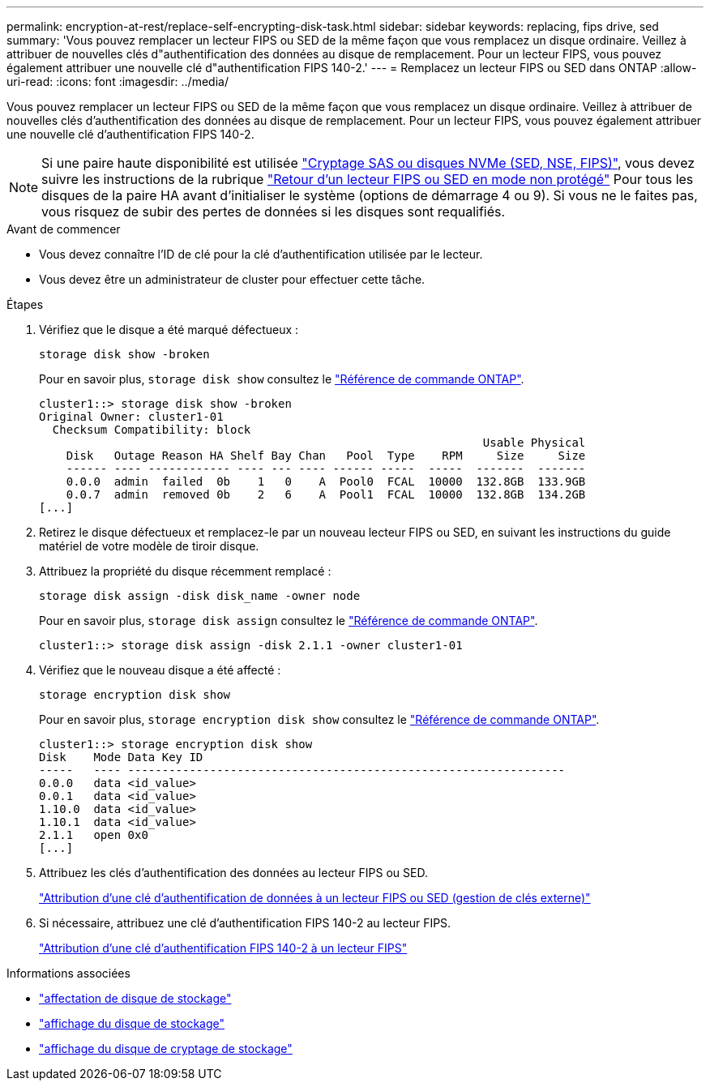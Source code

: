 ---
permalink: encryption-at-rest/replace-self-encrypting-disk-task.html 
sidebar: sidebar 
keywords: replacing, fips drive, sed 
summary: 'Vous pouvez remplacer un lecteur FIPS ou SED de la même façon que vous remplacez un disque ordinaire. Veillez à attribuer de nouvelles clés d"authentification des données au disque de remplacement. Pour un lecteur FIPS, vous pouvez également attribuer une nouvelle clé d"authentification FIPS 140-2.' 
---
= Remplacez un lecteur FIPS ou SED dans ONTAP
:allow-uri-read: 
:icons: font
:imagesdir: ../media/


[role="lead"]
Vous pouvez remplacer un lecteur FIPS ou SED de la même façon que vous remplacez un disque ordinaire. Veillez à attribuer de nouvelles clés d'authentification des données au disque de remplacement. Pour un lecteur FIPS, vous pouvez également attribuer une nouvelle clé d'authentification FIPS 140-2.


NOTE: Si une paire haute disponibilité est utilisée link:https://docs.netapp.com/us-en/ontap/encryption-at-rest/support-storage-encryption-concept.html["Cryptage SAS ou disques NVMe (SED, NSE, FIPS)"], vous devez suivre les instructions de la rubrique link:https://docs.netapp.com/us-en/ontap/encryption-at-rest/return-seds-unprotected-mode-task.html["Retour d'un lecteur FIPS ou SED en mode non protégé"] Pour tous les disques de la paire HA avant d'initialiser le système (options de démarrage 4 ou 9). Si vous ne le faites pas, vous risquez de subir des pertes de données si les disques sont requalifiés.

.Avant de commencer
* Vous devez connaître l'ID de clé pour la clé d'authentification utilisée par le lecteur.
* Vous devez être un administrateur de cluster pour effectuer cette tâche.


.Étapes
. Vérifiez que le disque a été marqué défectueux :
+
`storage disk show -broken`

+
Pour en savoir plus, `storage disk show` consultez le link:https://docs.netapp.com/us-en/ontap-cli/storage-disk-show.html["Référence de commande ONTAP"^].

+
[listing]
----
cluster1::> storage disk show -broken
Original Owner: cluster1-01
  Checksum Compatibility: block
                                                                 Usable Physical
    Disk   Outage Reason HA Shelf Bay Chan   Pool  Type    RPM     Size     Size
    ------ ---- ------------ ---- --- ---- ------ -----  -----  -------  -------
    0.0.0  admin  failed  0b    1   0    A  Pool0  FCAL  10000  132.8GB  133.9GB
    0.0.7  admin  removed 0b    2   6    A  Pool1  FCAL  10000  132.8GB  134.2GB
[...]
----
. Retirez le disque défectueux et remplacez-le par un nouveau lecteur FIPS ou SED, en suivant les instructions du guide matériel de votre modèle de tiroir disque.
. Attribuez la propriété du disque récemment remplacé :
+
`storage disk assign -disk disk_name -owner node`

+
Pour en savoir plus, `storage disk assign` consultez le link:https://docs.netapp.com/us-en/ontap-cli/storage-disk-assign.html["Référence de commande ONTAP"^].

+
[listing]
----
cluster1::> storage disk assign -disk 2.1.1 -owner cluster1-01
----
. Vérifiez que le nouveau disque a été affecté :
+
`storage encryption disk show`

+
Pour en savoir plus, `storage encryption disk show` consultez le link:https://docs.netapp.com/us-en/ontap-cli/storage-encryption-disk-show.html["Référence de commande ONTAP"^].

+
[listing]
----
cluster1::> storage encryption disk show
Disk    Mode Data Key ID
-----   ---- ----------------------------------------------------------------
0.0.0   data <id_value>
0.0.1   data <id_value>
1.10.0  data <id_value>
1.10.1  data <id_value>
2.1.1   open 0x0
[...]
----
. Attribuez les clés d'authentification des données au lecteur FIPS ou SED.
+
link:assign-authentication-keys-seds-external-task.html["Attribution d'une clé d'authentification de données à un lecteur FIPS ou SED (gestion de clés externe)"]

. Si nécessaire, attribuez une clé d'authentification FIPS 140-2 au lecteur FIPS.
+
link:assign-fips-140-2-authentication-key-task.html["Attribution d'une clé d'authentification FIPS 140-2 à un lecteur FIPS"]



.Informations associées
* link:https://docs.netapp.com/us-en/ontap-cli/storage-disk-assign.html["affectation de disque de stockage"^]
* link:https://docs.netapp.com/us-en/ontap-cli/storage-disk-show.html["affichage du disque de stockage"^]
* link:https://docs.netapp.com/us-en/ontap-cli/storage-encryption-disk-show.html["affichage du disque de cryptage de stockage"^]

